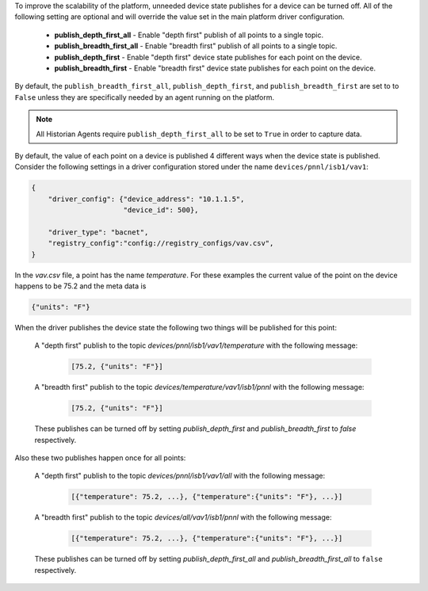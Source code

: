 .. _Device-Scalability-Settings:

To improve the scalability of the platform, unneeded device state publishes for a device can be turned off.
All of the following setting are optional and will override the value set in the main platform driver configuration.

    - **publish_depth_first_all** - Enable "depth first" publish of all points to a single topic.
    - **publish_breadth_first_all** - Enable "breadth first" publish of all points to a single topic.
    - **publish_depth_first** - Enable "depth first" device state publishes for each point on the device.
    - **publish_breadth_first** - Enable "breadth first" device state publishes for each point on the device.

By default, the ``publish_breadth_first_all``, ``publish_depth_first``, and
``publish_breadth_first`` are set to to ``False`` unless they are specifically needed by an agent running on
the platform.


.. note::

    All Historian Agents require ``publish_depth_first_all`` to be set to ``True`` in order to capture data.

By default, the value of each point on a device is published 4 different ways when the device state is published.
Consider the following settings in a driver configuration stored under the name ``devices/pnnl/isb1/vav1``:

.. code-block:: json

    {
        "driver_config": {"device_address": "10.1.1.5",
                          "device_id": 500},

        "driver_type": "bacnet",
        "registry_config":"config://registry_configs/vav.csv",
    }

In the `vav.csv` file, a point has the name `temperature`.  For these examples the current value of the
point on the device happens to be 75.2 and the meta data is

.. code-block:: json

    {"units": "F"}

When the driver publishes the device state the following two things will be published for this point:

    A "depth first" publish to the topic `devices/pnnl/isb1/vav1/temperature` with the following message:

        .. code-block:: python

            [75.2, {"units": "F"}]

    A "breadth first" publish to the topic `devices/temperature/vav1/isb1/pnnl` with the following message:

        .. code-block:: python

            [75.2, {"units": "F"}]

    These publishes can be turned off by setting `publish_depth_first` and `publish_breadth_first` to `false`
    respectively.

Also these two publishes happen once for all points:

    A "depth first" publish to the topic `devices/pnnl/isb1/vav1/all` with the following message:

        .. code-block:: python

            [{"temperature": 75.2, ...}, {"temperature":{"units": "F"}, ...}]

    A "breadth first" publish to the topic `devices/all/vav1/isb1/pnnl` with the following message:

        .. code-block:: python

            [{"temperature": 75.2, ...}, {"temperature":{"units": "F"}, ...}]

    These publishes can be turned off by setting `publish_depth_first_all` and `publish_breadth_first_all` to
    ``false`` respectively.
